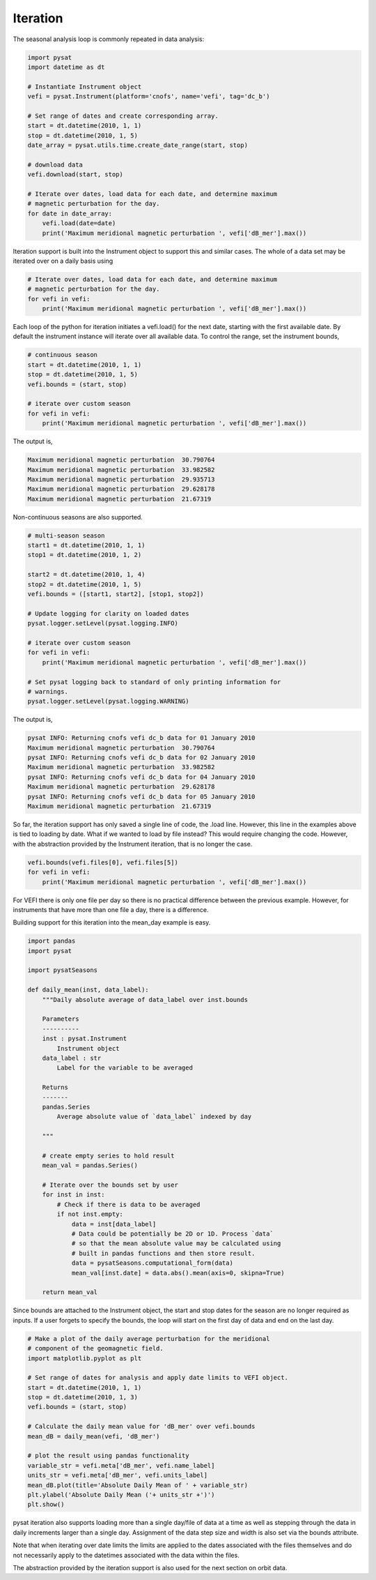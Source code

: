 Iteration
---------

The seasonal analysis loop is commonly repeated in data analysis:

.. code:: python

   import pysat
   import datetime as dt

   # Instantiate Instrument object
   vefi = pysat.Instrument(platform='cnofs', name='vefi', tag='dc_b')

   # Set range of dates and create corresponding array.
   start = dt.datetime(2010, 1, 1)
   stop = dt.datetime(2010, 1, 5)
   date_array = pysat.utils.time.create_date_range(start, stop)

   # download data
   vefi.download(start, stop)

   # Iterate over dates, load data for each date, and determine maximum
   # magnetic perturbation for the day.
   for date in date_array:
       vefi.load(date=date)
       print('Maximum meridional magnetic perturbation ', vefi['dB_mer'].max())

Iteration support is built into the Instrument object to support this and
similar cases. The whole of a data set may be iterated over on a daily basis
using

.. code:: python

   # Iterate over dates, load data for each date, and determine maximum
   # magnetic perturbation for the day.
   for vefi in vefi:
       print('Maximum meridional magnetic perturbation ', vefi['dB_mer'].max())

Each loop of the python for iteration initiates a vefi.load() for the next date,
starting with the first available date. By default the instrument instance will
iterate over all available data. To control the range, set the instrument bounds,

.. code:: python

   # continuous season
   start = dt.datetime(2010, 1, 1)
   stop = dt.datetime(2010, 1, 5)
   vefi.bounds = (start, stop)

   # iterate over custom season
   for vefi in vefi:
       print('Maximum meridional magnetic perturbation ', vefi['dB_mer'].max())

The output is,

.. code:: ipython

   Maximum meridional magnetic perturbation  30.790764
   Maximum meridional magnetic perturbation  33.982582
   Maximum meridional magnetic perturbation  29.935713
   Maximum meridional magnetic perturbation  29.628178
   Maximum meridional magnetic perturbation  21.67319

Non-continuous seasons are also supported.

.. code:: python

   # multi-season season
   start1 = dt.datetime(2010, 1, 1)
   stop1 = dt.datetime(2010, 1, 2)

   start2 = dt.datetime(2010, 1, 4)
   stop2 = dt.datetime(2010, 1, 5)
   vefi.bounds = ([start1, start2], [stop1, stop2])

   # Update logging for clarity on loaded dates
   pysat.logger.setLevel(pysat.logging.INFO)

   # iterate over custom season
   for vefi in vefi:
       print('Maximum meridional magnetic perturbation ', vefi['dB_mer'].max())

   # Set pysat logging back to standard of only printing information for
   # warnings.
   pysat.logger.setLevel(pysat.logging.WARNING)


The output is,

.. code:: ipython

   pysat INFO: Returning cnofs vefi dc_b data for 01 January 2010
   Maximum meridional magnetic perturbation  30.790764
   pysat INFO: Returning cnofs vefi dc_b data for 02 January 2010
   Maximum meridional magnetic perturbation  33.982582
   pysat INFO: Returning cnofs vefi dc_b data for 04 January 2010
   Maximum meridional magnetic perturbation  29.628178
   pysat INFO: Returning cnofs vefi dc_b data for 05 January 2010
   Maximum meridional magnetic perturbation  21.67319

So far, the iteration support has only saved a single line of code, the
.load line. However, this line in the examples above is tied to loading by date.
What if we wanted to load by file instead? This would require changing the code.
However, with the abstraction provided by the Instrument iteration, that is no
longer the case.

.. code:: python

   vefi.bounds(vefi.files[0], vefi.files[5])
   for vefi in vefi:
       print('Maximum meridional magnetic perturbation ', vefi['dB_mer'].max())

For VEFI there is only one file per day so there is no practical difference
between the previous example. However, for instruments that have more than one
file a day, there is a difference.

Building support for this iteration into the mean_day example is easy.

.. code:: python

   import pandas
   import pysat

   import pysatSeasons

   def daily_mean(inst, data_label):
       """Daily absolute average of data_label over inst.bounds

       Parameters
       ----------
       inst : pysat.Instrument
           Instrument object
       data_label : str
           Label for the variable to be averaged

       Returns
       -------
       pandas.Series
           Average absolute value of `data_label` indexed by day

       """

       # create empty series to hold result
       mean_val = pandas.Series()

       # Iterate over the bounds set by user
       for inst in inst:
           # Check if there is data to be averaged
           if not inst.empty:
               data = inst[data_label]
               # Data could be potentially be 2D or 1D. Process `data`
               # so that the mean absolute value may be calculated using
               # built in pandas functions and then store result.
               data = pysatSeasons.computational_form(data)
               mean_val[inst.date] = data.abs().mean(axis=0, skipna=True)

       return mean_val

Since bounds are attached to the Instrument object, the start and stop dates
for the season are no longer required as inputs. If a user forgets to specify
the bounds, the loop will start on the first day of data and end on the last day.

.. code:: python

   # Make a plot of the daily average perturbation for the meridional
   # component of the geomagnetic field.
   import matplotlib.pyplot as plt

   # Set range of dates for analysis and apply date limits to VEFI object.
   start = dt.datetime(2010, 1, 1)
   stop = dt.datetime(2010, 1, 3)
   vefi.bounds = (start, stop)

   # Calculate the daily mean value for 'dB_mer' over vefi.bounds
   mean_dB = daily_mean(vefi, 'dB_mer')

   # plot the result using pandas functionality
   variable_str = vefi.meta['dB_mer', vefi.name_label]
   units_str = vefi.meta['dB_mer', vefi.units_label]
   mean_dB.plot(title='Absolute Daily Mean of ' + variable_str)
   plt.ylabel('Absolute Daily Mean ('+ units_str +')')
   plt.show()

pysat iteration also supports loading more than a single day/file of data
at a time as well as stepping through the data in daily increments larger
than a single day. Assignment of the data step size and width is also
set via the bounds attribute.

.. code:: python
   # set a season with an expanded load range and increased step size
   # sets a data width of 2 days via the pandas DateOffset
   # sets a data step size of 2 days via the pandas frequency string, '2D'
   vefi.bounds = (starts, stops, '2D', pds.DateOffset(days=2))

   # similarly, iteration over files is supported
   # file width is 2 files
   # file step size is 2 files
   vefi.bounds = (start_files, stop_files, 2, 2)

Note that when iterating over date limits the limits are applied to the dates
associated with the files themselves and do not necessarily apply to the
datetimes associated with the data within the files.

The abstraction provided by the iteration support is also used for the next
section on orbit data.
